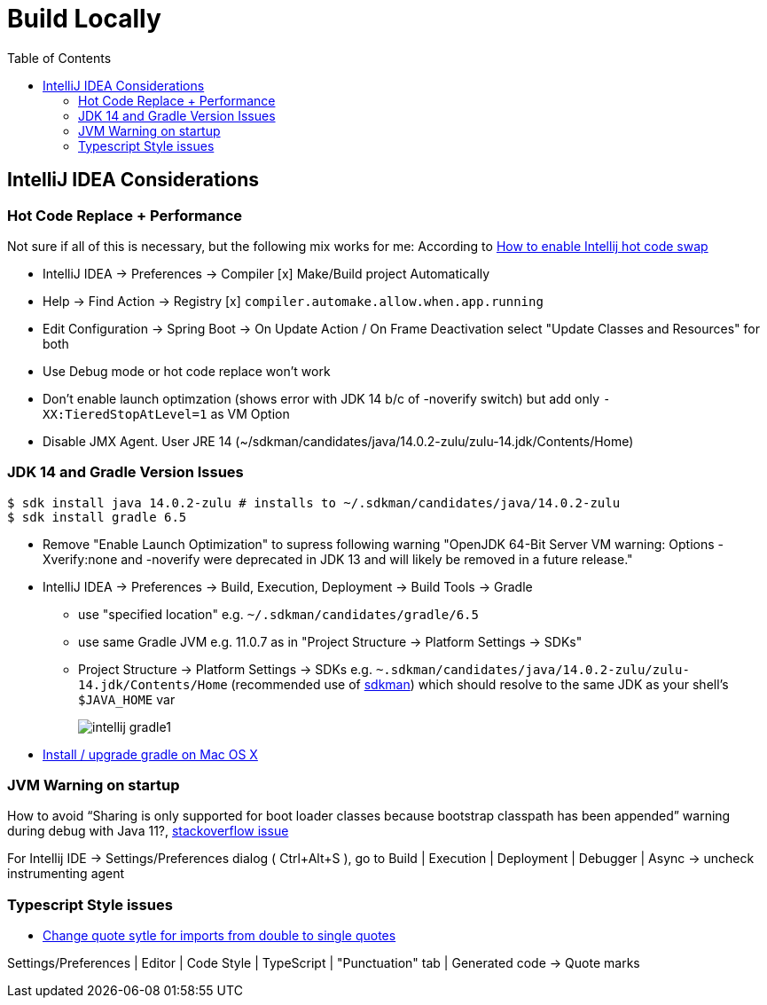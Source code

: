 = Build Locally
:toc:

== IntelliJ IDEA Considerations

=== Hot Code Replace + Performance

Not sure if all of this is necessary, but the following mix works for me:
According to https://stackoverflow.com/questions/6402162/how-to-enable-intellij-hot-code-swap[How to enable Intellij hot code swap]

* IntelliJ IDEA -> Preferences -> Compiler [x] Make/Build project Automatically
* Help -> Find Action -> Registry [x] `compiler.automake.allow.when.app.running`
* Edit Configuration -> Spring Boot -> On Update Action / On Frame Deactivation select "Update Classes and Resources" for both
* Use Debug mode or hot code replace won't work
* Don't enable launch optimzation (shows error with JDK 14 b/c of -noverify switch)
but add only `-XX:TieredStopAtLevel=1` as VM Option
* Disable JMX Agent. User JRE 14 (~/sdkman/candidates/java/14.0.2-zulu/zulu-14.jdk/Contents/Home)

=== JDK 14 and Gradle Version Issues

[source,shell script]
----
$ sdk install java 14.0.2-zulu # installs to ~/.sdkman/candidates/java/14.0.2-zulu
$ sdk install gradle 6.5
----

* Remove "Enable Launch Optimization" to supress following warning "OpenJDK 64-Bit Server VM warning: Options -Xverify:none and -noverify were deprecated in JDK 13 and will likely be removed in a future release."

* IntelliJ IDEA -> Preferences -> Build, Execution, Deployment -> Build Tools -> Gradle
** use "specified location" e.g. `~/.sdkman/candidates/gradle/6.5`
** use same Gradle JVM e.g. 11.0.7 as in "Project Structure -> Platform Settings -> SDKs"
** Project Structure -> Platform Settings -> SDKs e.g. `~.sdkman/candidates/java/14.0.2-zulu/zulu-14.jdk/Contents/Home` (recommended use of https://sdkman.io/[sdkman])
which should resolve to the same JDK as your shell's `$JAVA_HOME` var
+
image::intellij-gradle1.jpg[]

* https://stackoverflow.com/questions/28928106/install-upgrade-gradle-on-mac-os-x[Install / upgrade gradle on Mac OS X]

=== JVM Warning on startup
How to avoid “Sharing is only supported for boot loader classes because bootstrap classpath has been appended” warning during debug with Java 11?, https://stackoverflow.com/questions/54205486/how-to-avoid-sharing-is-only-supported-for-boot-loader-classes-because-bootstra[stackoverflow issue]

For Intellij IDE -> Settings/Preferences dialog ( Ctrl+Alt+S ), go to Build | Execution | Deployment | Debugger | Async -> uncheck instrumenting agent

=== Typescript Style issues


* https://stackoverflow.com/questions/39779272/webstorm-phpstorm-double-quotes-in-typescript-auto-import/39779498#39779498[Change quote sytle for imports from double to single quotes]

Settings/Preferences | Editor | Code Style | TypeScript | "Punctuation" tab | Generated code -> Quote marks

